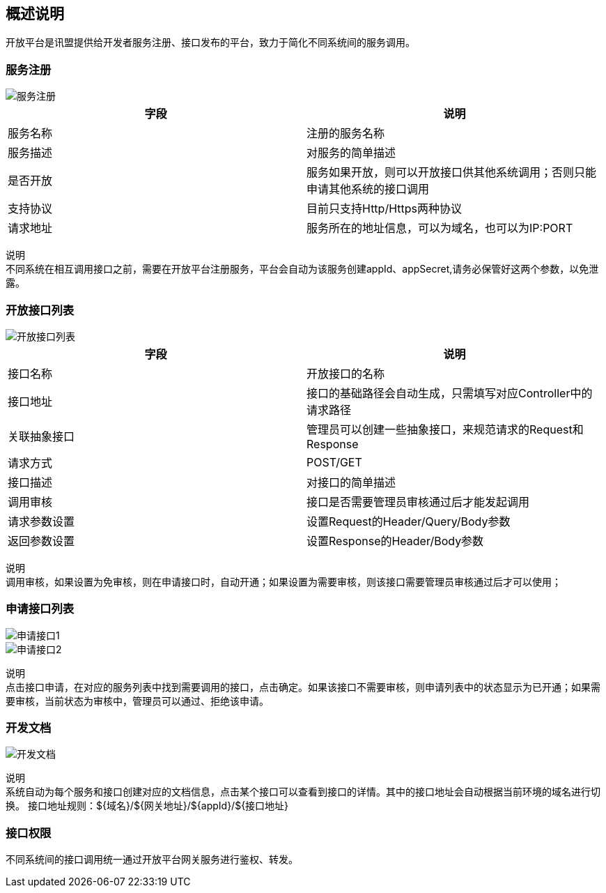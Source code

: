 
== 概述说明
  开放平台是讯盟提供给开发者服务注册、接口发布的平台，致力于简化不同系统间的服务调用。

=== 服务注册
image::image/服务注册.png[]

|===
| 字段 | 说明

| 服务名称
| 注册的服务名称

| 服务描述
| 对服务的简单描述

| 是否开放
|服务如果开放，则可以开放接口供其他系统调用；否则只能申请其他系统的接口调用

| 支持协议
| 目前只支持Http/Https两种协议

| 请求地址
| 服务所在的地址信息，可以为域名，也可以为IP:PORT
|===

`说明` +
不同系统在相互调用接口之前，需要在开放平台注册服务，平台会自动为该服务创建appId、appSecret,请务必保管好这两个参数，以免泄露。

=== 开放接口列表
image::image/开放接口列表.png[]

|===
| 字段 | 说明

| 接口名称
| 开放接口的名称

| 接口地址
| 接口的基础路径会自动生成，只需填写对应Controller中的请求路径

| 关联抽象接口
| 管理员可以创建一些抽象接口，来规范请求的Request和Response

| 请求方式
| POST/GET

| 接口描述
| 对接口的简单描述

| 调用审核
| 接口是否需要管理员审核通过后才能发起调用

| 请求参数设置
| 设置Request的Header/Query/Body参数

| 返回参数设置
| 设置Response的Header/Body参数
|===

`说明` +
调用审核，如果设置为免审核，则在申请接口时，自动开通；如果设置为需要审核，则该接口需要管理员审核通过后才可以使用；

=== 申请接口列表
image::image/申请接口1.png[]
image::image/申请接口2.png[]

`说明` +
点击接口申请，在对应的服务列表中找到需要调用的接口，点击确定。如果该接口不需要审核，则申请列表中的状态显示为已开通；如果需要审核，当前状态为审核中，管理员可以通过、拒绝该申请。

=== 开发文档
image::image/开发文档.png[]

`说明` +
系统自动为每个服务和接口创建对应的文档信息，点击某个接口可以查看到接口的详情。其中的接口地址会自动根据当前环境的域名进行切换。
接口地址规则：${域名}/${网关地址}/${appId}/${接口地址}

=== 接口权限
  不同系统间的接口调用统一通过开放平台网关服务进行鉴权、转发。